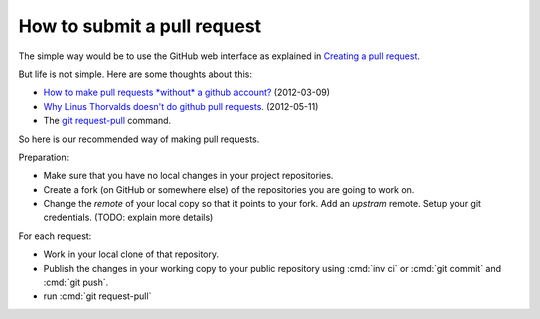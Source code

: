 .. _dev.request_pull:

============================
How to submit a pull request
============================

The simple way would be to use the GitHub web interface as explained
in `Creating a pull request
<https://help.github.com/articles/creating-a-pull-request/>`_.

But life is not simple. Here are some thoughts about this:

- `How to make pull requests *without* a github account?
  <http://stackoverflow.com/questions/9630774/how-to-make-pull-requests-without-a-github-account>`__
  (2012-03-09)

- `Why Linus Thorvalds doesn't do github pull requests.
  <https://github.com/torvalds/linux/pull/17#issuecomment-5654674>`__
  (2012-05-11)

- The `git request-pull <https://git-scm.com/docs/git-request-pull>`__
  command.

So here is our recommended way of making pull requests.

Preparation:

- Make sure that you have no local changes in your project
  repositories.

- Create a fork (on GitHub or somewhere else) of the repositories you
  are going to work on.

- Change the `remote` of your local copy so that it points to your
  fork. Add an *upstram* remote. Setup your git credentials.  (TODO:
  explain more details)


For each request:  

- Work in your local clone of that repository.
  
- Publish the changes in your working copy to your public repository
  using :cmd:`inv ci` or :cmd:`git commit` and :cmd:`git push`.

- run :cmd:`git request-pull`


  
